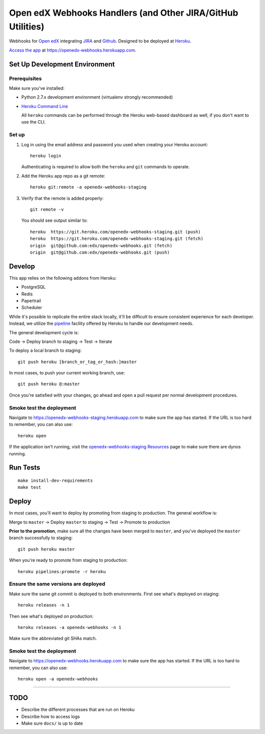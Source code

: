 .. highlight: sh

Open edX Webhooks Handlers (and Other JIRA/GitHub Utilities)
============================================================

Webhooks for `Open edX`_ integrating `JIRA`_ and `Github`_. Designed to
be deployed at `Heroku`_.

`Access the app`_ at https://openedx-webhooks.herokuapp.com.

|Build Status| |Coverage Status| |Documentation badge|

Set Up Development Environment
------------------------------

Prerequisites
~~~~~~~~~~~~~

Make sure you've installed:

-  Python 2.7.x development environment (virtualenv strongly
   recommended)
-  `Heroku Command Line`_

   All ``heroku`` commands can be performed through the Heroku web-based
   dashboard as well, if you don't want to use the CLI.

Set up
~~~~~~

1. Log in using the email address and password you used when creating
   your Heroku account::

       heroku login

   Authenticating is required to allow both the ``heroku`` and ``git``
   commands to operate.

2. Add the Heroku app repo as a git remote::

       heroku git:remote -a openedx-webhooks-staging

3. Verify that the remote is added properly::

       git remote -v

   You should see output similar to::

       heroku  https://git.heroku.com/openedx-webhooks-staging.git (push)
       heroku  https://git.heroku.com/openedx-webhooks-staging.git (fetch)
       origin  git@github.com:edx/openedx-webhooks.git (fetch)
       origin  git@github.com:edx/openedx-webhooks.git (push)

Develop
-------

This app relies on the following addons from Heroku:

-  PostgreSQL
-  Redis
-  Papertrail
-  Scheduler

While it's possible to replicate the entire stack locally, it'll be
difficult to ensure consistent experience for each developer. Instead,
we utilize the `pipeline`_ facility offered by Heroku to handle our
development needs.

The general development cycle is:

Code → Deploy branch to staging → Test → Iterate

To deploy a local branch to staging::

    git push heroku [branch_or_tag_or_hash:]master

In most cases, to push your current working branch, use::

    git push heroku @:master

Once you're satisfied with your changes, go ahead and open a pull
request per normal development procedures.

Smoke test the deployment
~~~~~~~~~~~~~~~~~~~~~~~~~

Navigate to https://openedx-webhooks-staging.herokuapp.com to make sure
the app has started. If the URL is too hard to remember, you can also
use::

    heroku open

If the application isn't running, visit the `openedx-webhooks-staging
Resources`_ page to make sure there are dynos running.

.. _openedx-webhooks-staging Resources: https://dashboard.heroku.com/apps/openedx-webhooks-staging/resources


Run Tests
---------

::

    make install-dev-requirements
    make test

Deploy
------

In most cases, you'll want to deploy by promoting from staging to
production. The general workflow is:

Merge to ``master`` → Deploy ``master`` to staging → Test → Promote to
production

**Prior to the promotion**, make sure all the changes have been merged
to ``master``, and you've deployed the ``master`` branch successfully to
staging::

    git push heroku master

When you're ready to promote from staging to production::

    heroku pipelines:promote -r heroku

Ensure the same versions are deployed
~~~~~~~~~~~~~~~~~~~~~~~~~~~~~~~~~~~~~

Make sure the same git commit is deployed to both environments. First
see what's deployed on staging::

    heroku releases -n 1

Then see what's deployed on production::

    heroku releases -a openedx-webhooks -n 1

Make sure the abbreviated git SHAs match.

Smoke test the deployment
~~~~~~~~~~~~~~~~~~~~~~~~~

Navigate to https://openedx-webhooks.herokuapp.com to make sure the app
has started. If the URL is too hard to remember, you can also use::

    heroku open -a openedx-webhooks

--------------

TODO
----

-  Describe the different processes that are run on Heroku
-  Describe how to access logs
-  Make sure ``docs/`` is up to date

.. _Open edX: http://openedx.org
.. _JIRA: https://openedx.atlassian.net
.. _Github: https://github.com/edx
.. _Heroku: http://heroku.com
.. _Access the app: https://openedx-webhooks.herokuapp.com
.. _Heroku Command Line: https://devcenter.heroku.com/articles/heroku-command-line
.. _pipeline: https://devcenter.heroku.com/articles/pipelines

.. |Build Status| image:: https://travis-ci.org/edx/openedx-webhooks.svg?branch=master
   :target: https://travis-ci.org/edx/openedx-webhooks
.. |Coverage Status| image:: http://codecov.io/github/edx/openedx-webhooks/coverage.svg?branch=master
   :target: http://codecov.io/github/edx/openedx-webhooks?branch=master
.. |Documentation badge| image:: https://readthedocs.org/projects/openedx-webhooks/badge/?version=latest
   :target: http://openedx-webhooks.readthedocs.org/en/latest/
